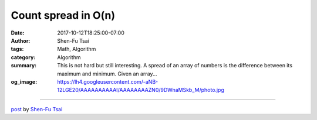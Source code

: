 Count spread in O(n)
####################

:date: 2017-10-12T18:25:00-07:00
:author: Shen-Fu Tsai
:tags: Math, Algorithm
:category: Algorithm
:summary: This is not hard but still interesting. A spread of an array of
          numbers is the difference between its maximum and minimum.
          Given an array...
:og_image: https://lh4.googleusercontent.com/-aNB-12LGE20/AAAAAAAAAAI/AAAAAAAAZN0/9DWnaMSkb_M/photo.jpg

.. raw:: html

  <br/>
  This is not hard but still interesting.<br/>
  <br/>
  A spread of an array of numbers is the difference between its maximum and minimum. Given an array of numbers \(x_1,\ldots,x_n\), compute the sum of spreads of all of its continuous subarrays in \(O(n)\) time.<br/>
  <br/>
  Solution:<br/>
  If we could compute the sum of maximum of all continuous subarrays then it&#39;s easy. To do this, suppose we know this sum for \(x_1,\ldots,x_{n-1}\). When \(x_n\) comes in, we want to add to this sum the sum of maximums of \((x_1,\ldots,x_n),(x_2,\ldots,x_n),\ldots,(x_{n-1},x_n),(x_n)\), or \(y_1+y_2+\ldots+y_n\), where \(y_k\) is the maximum between \(x_k\) and the last number. Clearly \(y\) never goes up, so we could use a stack of triple \((value, right, area)\) to store info we need. \((value, right, area)\) is such that for \(right_{k-1} + 1\leq i\leq right_k\), \(y_i=value_k\), and the cumulative area of \(y\) curve from the beginning to \(right_k\) is \(area_k\).<br/>
  <br/>
  After \(x_n\) comes in, \((value, right, area)\) is updated as this. Pop out all entries where \(value\lt x_n\). Now if the top of the stack has \(value=x_n\), update its \(area\) and \(right\) accordingly. Otherwise push a new entry with \(value=x_n\) and \(right=n\). Its \(area\) should be the preceding \(area\) plus \(x_n\times\delta\) where \(\delta\) is \(n\) minus the preceding \(right\).<br/>
  <br/>
  After \((value, right, area)\) is updated, add the last \(area\) to the sum. The \(pop\) takes amortized \(O(1)\) per element, and the rest takes a fixed \(O(1)\).<br/>
  <div>
  <br/></div>

  <script src="//cdn.mathjax.org/mathjax/latest/MathJax.js?config=TeX-AMS-MML_HTMLorMML" type="text/javascript"></script>

----

`post <https://oathbystyx.blogspot.com/2017/10/count-spread-in-on.html>`_
by
`Shen-Fu Tsai <{filename}/pages/en/sftsai.rst>`_
